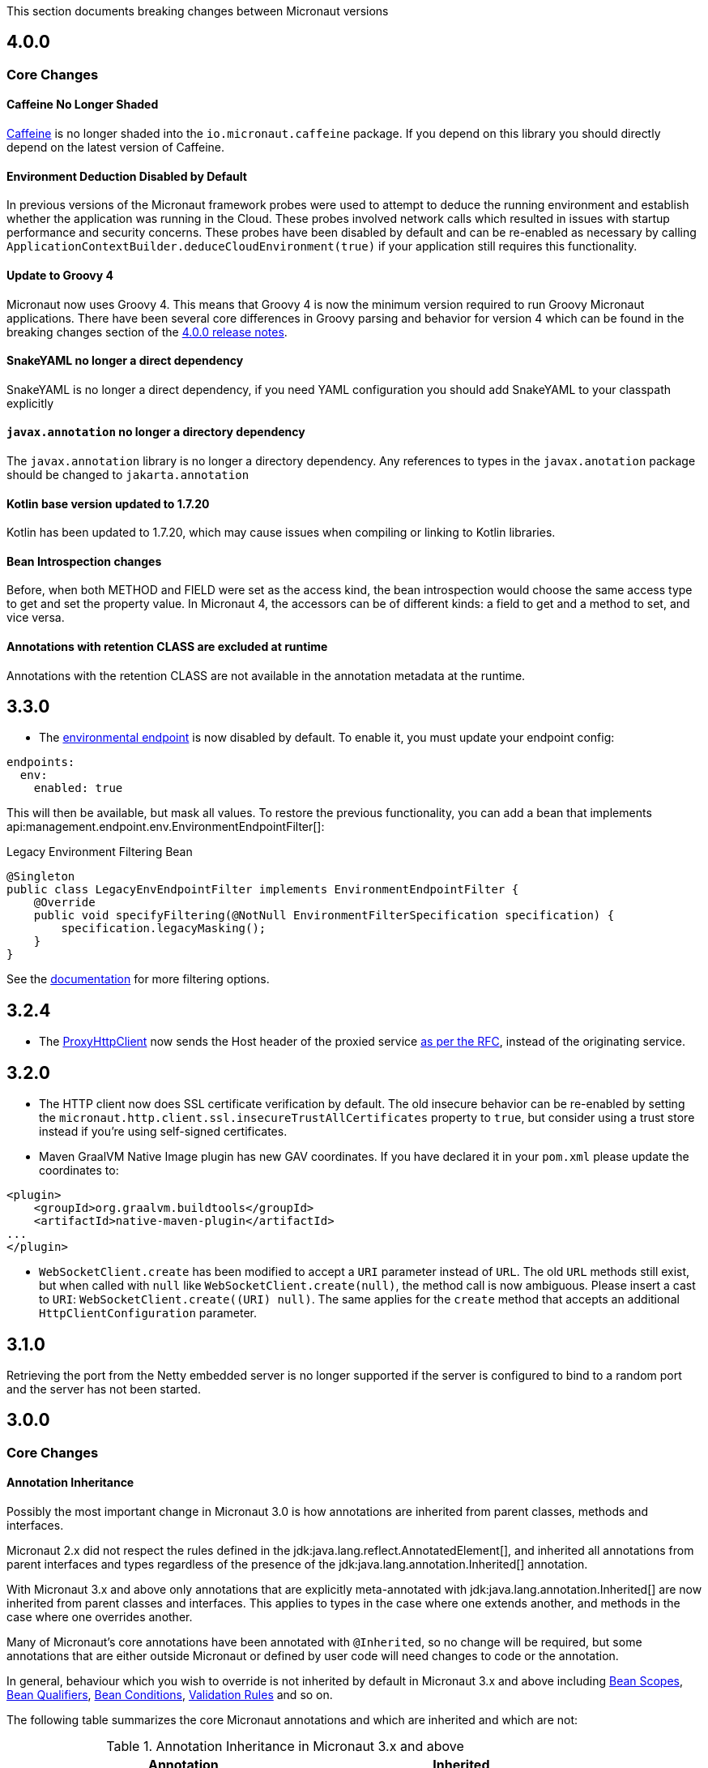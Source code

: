 This section documents breaking changes between Micronaut versions

== 4.0.0

=== Core Changes

==== Caffeine No Longer Shaded

https://github.com/ben-manes/caffeine[Caffeine] is no longer shaded into the `io.micronaut.caffeine` package. If you depend on this library you should directly depend on the latest version of Caffeine.

==== Environment Deduction Disabled by Default

In previous versions of the Micronaut framework probes were used to attempt to deduce the running environment and establish whether the application was running in the Cloud. These probes involved network calls which resulted in issues with startup performance and security concerns. These probes have been disabled by default and can be re-enabled as necessary by calling `ApplicationContextBuilder.deduceCloudEnvironment(true)` if your application still requires this functionality.

==== Update to Groovy 4

Micronaut now uses Groovy 4.
This means that Groovy 4 is now the minimum version required to run Groovy Micronaut applications.
There have been several core differences in Groovy parsing and behavior for version 4 which can be found in the breaking changes section of the https://groovy-lang.org/releasenotes/groovy-4.0.html[4.0.0 release notes].

==== SnakeYAML no longer a direct dependency

SnakeYAML is no longer a direct dependency, if you need YAML configuration you should add SnakeYAML to your classpath explicitly

==== `javax.annotation` no longer a directory dependency

The `javax.annotation` library is no longer a directory dependency. Any references to types in the `javax.anotation` package should be changed to `jakarta.annotation`

==== Kotlin base version updated to 1.7.20

Kotlin has been updated to 1.7.20, which may cause issues when compiling or linking to Kotlin libraries.

==== Bean Introspection changes

Before, when both METHOD and FIELD were set as the access kind, the bean introspection would choose the same access type to get and set the property value. In Micronaut 4, the accessors can be of different kinds: a field to get and a method to set, and vice versa.

==== Annotations with retention CLASS are excluded at runtime

Annotations with the retention CLASS are not available in the annotation metadata at the runtime.

== 3.3.0

- The <<environmentEndpoint, environmental endpoint>> is now disabled by default. To enable it, you must update your endpoint config:

[source,yaml]
----
endpoints:
  env:
    enabled: true
----

This will then be available, but mask all values.  To restore the previous functionality, you can add a bean that implements api:management.endpoint.env.EnvironmentEndpointFilter[]:

.Legacy Environment Filtering Bean
[source,java]
----
@Singleton
public class LegacyEnvEndpointFilter implements EnvironmentEndpointFilter {
    @Override
    public void specifyFiltering(@NotNull EnvironmentFilterSpecification specification) {
        specification.legacyMasking();
    }
}
----

See the <<environmentEndpoint, documentation>> for more filtering options.

== 3.2.4

- The link:{api}/io/micronaut/http/client/ProxyHttpClient.html[ProxyHttpClient] now sends the Host header of the proxied service https://www.w3.org/Protocols/rfc2616/rfc2616-sec14.html#sec14.23[as per the RFC], instead of the originating service.

== 3.2.0

- The HTTP client now does SSL certificate verification by default. The old insecure behavior can be re-enabled by setting the `micronaut.http.client.ssl.insecureTrustAllCertificates` property to `true`, but consider using a trust store instead if you're using self-signed certificates.

- Maven GraalVM Native Image plugin has new GAV coordinates. If you have declared it in your `pom.xml` please update the coordinates to:

[source,xml]
----
<plugin>
    <groupId>org.graalvm.buildtools</groupId>
    <artifactId>native-maven-plugin</artifactId>
...
</plugin>
----

- `WebSocketClient.create` has been modified to accept a `URI` parameter instead of `URL`. The old `URL` methods still exist, but when called with `null` like `WebSocketClient.create(null)`, the method call is now ambiguous. Please insert a cast to `URI`: `WebSocketClient.create((URI) null)`.
  The same applies for the `create` method that accepts an additional `HttpClientConfiguration` parameter.

== 3.1.0

Retrieving the port from the Netty embedded server is no longer supported if the server is configured to bind to a random port and the server has not been started.

== 3.0.0

=== Core Changes

==== Annotation Inheritance

Possibly the most important change in Micronaut 3.0 is how annotations are inherited from parent classes, methods and interfaces.

Micronaut 2.x did not respect the rules defined in the jdk:java.lang.reflect.AnnotatedElement[], and inherited all annotations from parent interfaces and types regardless of the presence of the jdk:java.lang.annotation.Inherited[] annotation.

With Micronaut 3.x and above only annotations that are explicitly meta-annotated with jdk:java.lang.annotation.Inherited[] are now inherited from parent classes and interfaces.
This applies to types in the case where one extends another, and methods in the case where one overrides another.

Many of Micronaut's core annotations have been annotated with `@Inherited`, so no change will be required, but some annotations that are either outside Micronaut or defined by user code will need changes to code or the annotation.

In general, behaviour which you wish to override is not inherited by default in Micronaut 3.x and above including <<scopes, Bean Scopes>>, <<qualifiers, Bean Qualifiers>>, <<conditionalBeans, Bean Conditions>>, <<validation, Validation Rules>> and so on.

The following table summarizes the core Micronaut annotations and which are inherited and which are not:

.Annotation Inheritance in Micronaut 3.x and above
[width="80%",frame="topbot",options="header"]
|======================
|Annotation |Inherited
|ann:aop.Adapter[]                                                    | ✅
|ann:aop.Around[]                                                     | ❌
|ann:aop.AroundConstruct[]                                            | ❌
|ann:aop.InterceptorBean[]                                            | ❌
|ann:aop.InterceptorBinding[]                                         | ❌
|ann:aop.Introduction[]                                               | ❌
|ann:core.annotation.Blocking[]                                       | ✅
|ann:core.annotation.Creator[]                                        | ❌
|ann:core.annotation.EntryPoint[]                                     | ✅
|ann:core.annotation.Experimental[] (source level)                    | ❌
|ann:core.annotation.Indexes[] & ann:core.annotation.Indexed[]        | ✅
|ann:core.annotation.Internal[]                                       | ✅
|ann:core.annotation.Introspected[]                                   | ✅
|ann:core.annotation.NonBlocking[]                                    | ✅
|ann:core.annotation.Nullable[]                                       | ❌
|ann:core.annotation.NonNull[]                                        | ❌
|ann:core.annotation.Order[]                                          | ❌
|ann:core.annotation.ReflectiveAccess[]                               | ❌
|ann:core.annotation.TypeHint[]                                       | ❌
|ann:core.async.annotation.SingleResult[]                             | ✅
|ann:core.bind.annotation.Bindable[]                                  | ✅
|ann:core.convert.format.Format[]                                     | ✅
|ann:core.convert.format.MapFormat[]                                  | ✅
|ann:core.convert.format.ReadableBytes[]                              | ✅
|ann:core.version.annotation.Version[]                                | ❌
|ann:context.annotation.AliasFor[]                                    | ❌
|ann:context.annotation.Any[]                                         | ❌
|ann:context.annotation.Bean[]                                        | ❌
|ann:context.annotation.BootstrapContextCompatible[]                  | ✅
|ann:context.annotation.ConfigurationBuilder[]                        | ❌
|ann:context.annotation.ConfigurationInject[]                         | ❌
|ann:context.annotation.ConfigurationProperties[]                     | ❌
|ann:context.annotation.ConfigurationReader[]                         | ❌
|ann:context.annotation.Context[]                                     | ❌
|ann:context.annotation.DefaultImplementation[]                       | ✅
|ann:context.annotation.DefaultScope[]                                | ❌
|ann:context.annotation.EachBean[]                                    | ❌
|ann:context.annotation.Executable[]                                  | ✅
|ann:context.annotation.Factory[]                                     | ❌
|ann:context.annotation.NonBinding[]                                  | ❌
|ann:context.annotation.Parallel[]                                    | ❌
|ann:context.annotation.Parameter[]                                   | ❌
|ann:context.annotation.Primary[]                                     | ❌
|ann:context.annotation.Property[]                                    | ❌
|ann:context.annotation.PropertySource[]                              | ❌
|ann:context.annotation.Prototype[]                                   | ❌
|ann:context.annotation.Replaces[]                                    | ❌
|ann:context.annotation.Requirements[]                                | ❌
|ann:context.annotation.Requires[]                                    | ❌
|ann:context.annotation.Secondary[]                                   | ❌
|ann:context.annotation.Type[]                                        | ❌
|ann:context.annotation.Value[]                                       | ❌
|ann:http.annotation.Controller[]                                     | ❌
|ann:http.annotation.Body[]                                           | ✅
|ann:http.annotation.Consumes[]                                       | ✅
|ann:http.annotation.CookieValue[]                                    | ✅
|ann:http.annotation.CustomHttpMethod[]                               | ✅
|ann:http.annotation.Delete[]                                         | ✅
|ann:http.annotation.Error[]                                          | ✅
|ann:http.annotation.Filter[]                                         | ❌
|ann:http.annotation.FilterMatcher[]                                  | ❌
|ann:http.annotation.Get[]                                            | ✅
|ann:http.annotation.Head[]                                           | ✅
|ann:http.annotation.Header[]                                         | ✅
|ann:http.annotation.Headers[]                                        | ✅
|ann:http.annotation.HttpMethodMapping[]                              | ✅
|ann:http.annotation.Options[]                                        | ✅
|ann:http.annotation.Part[]                                           | ✅
|ann:http.annotation.Patch[]                                          | ✅
|ann:http.annotation.PathVariable[]                                   | ✅
|ann:http.annotation.Post[]                                           | ✅
|ann:http.annotation.Produces[]                                       | ✅
|ann:http.annotation.Put[]                                            | ✅
|ann:http.annotation.QueryValue[]                                     | ✅
|ann:http.annotation.RequestAttribute[]                               | ✅
|ann:http.annotation.RequestAttributes[]                              | ✅
|ann:http.annotation.RequestBean[]                                    | ✅
|ann:http.annotation.Status[]                                         | ✅
|ann:http.annotation.Trace[]                                          | ✅
|ann:http.annotation.UriMapping[]                                     | ✅
|ann:http.client.annotation.Client[]                                  | ❌
|ann:jackson.annotation.JacksonFeatures[]                             | ❌
|ann:management.endpoint.annotation.Delete[]                          | ✅
|ann:management.endpoint.annotation.Endpoint[]                        | ❌
|ann:management.endpoint.annotation.Read[]                            | ✅
|ann:management.endpoint.annotation.Sensitive[]                       | ✅
|ann:management.endpoint.annotation.Selector[]                        | ✅
|ann:management.endpoint.annotation.Write[]                           | ✅
|ann:management.health.indicator.annotation.Liveness[]                | ❌
|ann:management.health.indicator.annotation.Readiness[]               | ❌
|ann:messaging.annotation.MessageBody[]                               | ✅
|ann:messaging.annotation.MessageHeader[]                             | ✅
|ann:messaging.annotation.MessageHeaders[]                            | ✅
|ann:messaging.annotation.MessageListener[]                           | ❌
|ann:messaging.annotation.MessageMapping[]                            | ✅
|ann:messaging.annotation.MessageProducer[]                           | ❌
|ann:messaging.annotation.SendTo[]                                    | ✅
|ann:retry.annotation.CircuitBreaker[]                                | ❌
|ann:retry.annotation.Fallback[]                                      | ❌
|ann:retry.annotation.Recoverable[]                                   | ❌
|ann:retry.annotation.Retryable[]                                     | ❌
|ann:runtime.context.scope.Refreshable[]                              | ❌
|ann:runtime.context.scope.ScopedProxy[]                              | ❌
|ann:runtime.context.scope.ThreadLocal[]                              | ❌
|ann:runtime.event.annotation.EventListener[]                         | ✅
|ann:runtime.http.scope.RequestScope[]                                | ❌
|ann:scheduling.annotation.Async[]                                    | ❌
|ann:scheduling.annotation.ExecuteOn[]                                | ❌
|ann:scheduling.annotation.Scheduled[]                                | ❌
|ann:session.annotation.SessionValue[]                                | ✅
|link:{micronauttracingapi}/io/micronaut/tracing/annotation/ContinueSpan.html[@ContinueSpan]                                | ✅
|link:{micronauttracingapi}/io/micronaut/tracing/annotation/NewSpan.html[@NewSpan]                                     | ✅
|link:{micronauttracingapi}/io/micronaut/tracing/annotation/SpanTag.html[@SpanTag]                                     | ✅
|ann:validation.Validated[]                                           | ✅
|ann:websocket.annotation.ClientWebSocket[]                           | ❌
|ann:websocket.annotation.OnClose[]                                   | ✅
|ann:websocket.annotation.OnError[]                                   | ✅
|ann:websocket.annotation.OnMessage[]                                 | ✅
|ann:websocket.annotation.OnOpen[]                                    | ✅
|ann:websocket.annotation.ServerWebSocket[]                           | ❌
|ann:websocket.annotation.WebSocketComponent[]                        | ❌
|ann:websocket.annotation.WebSocketMapping[]                          | ✅
|======================

When upgrading an application you may need to take action if you implement an interface or subclass a superclass and override a method.

For example the annotations defined in `javax.validation` are not inherited by default, so they must be defined again in any overridden or implemented methods.

This behaviour grants more flexibility if you need to redefine the validation rules. Note that it is still possible to inherit validation rules through meta-annotations. See the section on <<annotationMetadata, Annotation Inheritance>> for more information.

==== Error Response Format

The default value of `jackson.always-serialize-errors-as-list` is now true. That means by default the Hateoas JSON errors will always be a list. For example:

.Example error response
----
{
  ...
  "_embedded": {
    "errors": [
      {
        "message": "Person.name: must not be blank"
      }
    ]
  }
}
----

To revert to the previous behavior where a singular error was populated in the message field instead of including `_embedded.errors`, set the configuration setting to false.

==== Runtime Classpath Scanning Removed

It is no longer possible to scan the classpath at runtime using the `scan` method of the api:context.env.Environment[] interface.

This functionality has not been needed for some time as scanning is implemented at build time through <<introspection, Bean Introspections>>.

==== Inject Annotations

Micronaut now provides the `jakarta.inject` annotations as a transitive dependency instead of the `javax.inject` annotations.
To continue using the old annotations, add the following dependency.

dependency:javax.inject:javax.inject:1[]

==== Nullable Annotations

Micronaut no longer exports any third party dependency for nullability annotations.
Micronaut now provides its own annotations for this purpose (api:core.annotation.Nullable[] and api:core.annotation.NonNull[]) that are used for our APIs.
To continue using other nullability annotations, simply add the relevant dependency.

Internally, Micronaut makes use of a third party annotation that may manifest as a warning in your project:
```
warning: unknown enum constant When.MAYBE
  reason: class file for javax.annotation.meta.When not found
```

This warning is harmless and can be ignored. To eliminate this warning, add the following dependency to your project's compile only classpath:

dependency:com.google.code.findbugs:jsr305[gradleScope="compileOnly"]

==== Server Filter Behavior

In Micronaut 2 server filters could have been called multiple times in the case of an exception being thrown, or sometimes not at all if the error resulted before route execution.
This also allowed for filters to handle exceptions thrown from routes.
Filters have changed in Micronaut 3 to always be called exactly once for each request, under all conditions.
Exceptions are no longer propagated to filters and instead the resulting error response is passed through the reactive stream.

In the case of a response being created as a result of an exception, the original cause is now stored as a response attribute (api:http.HttpAttributes#EXCEPTION[]).
That attribute can be read by filters to have context for the error HTTP response.

The api:http.filter.OncePerRequestHttpServerFilter[] class is now deprecated and will be removed in the next major release.
The api:http.filter.OncePerRequestHttpServerFilter[] stores a request attribute when the filter is executed and some functionality may rely on that attribute existing.
The class will still create the attribute but it is recommended to instead create a custom attribute in your filter class and use that instead of the one created by api:http.filter.OncePerRequestHttpServerFilter[].

There is also a minor behavior change in when the response gets written.
Any modifications to the response after the underlying `onNext` call is made will not have any effect as the response has already been written.

==== HTTP Compile Time Validation

Compile time validation of HTTP related classes has been moved to its own module. To continue validating controllers, websocket server classes add `http-validation` to the annotation processor classpath.

dependency:io.micronaut:micronaut-http-validation[gradleScope="annotationProcessor"]

==== Decapitalization Strategy

For many cases, one common one being introspections, getter names like `getXForwarded()` would result in the bean property being `XForwarded`.
The name will now be `xForwarded`.
This can affect many areas of the framework where names like `XForwarded` are used.

==== @Order default

Previously the default order value for the `@Order` annotation was the lowest precedence.
It is now 0.

==== Classes Renaming

* `RxJavaRouteDataCollector` has been renamed to `DefaultRouteDataCollector`.
* `RxJavaBeanDefinitionDataCollector.html` has been renamed to `DefaultBeanDefinitionDataCollector`.
* `RxJavaHealthAggregator` has been renamed to `DefaultHealthAggregator`

==== Deprecation Removal

Classes, constructors, etc. that have been deprecated in previous versions of Micronaut have been removed.

==== Reflective Bean Map

In several places in Micronaut, it is required to get a map representation of your object.
In previous versions, a reflection based strategy was used to retrieve that information if the class was not annotated with `@Introspected`.
That functionality has been removed and it is now required to annotate classes with `@Introspected` that are being used in this way.
Any class may be affected if it is passed as an argument or returned from any controller or client, among other use cases.

==== Cookie Secure Configuration

Previously the `secure` configuration for cookies was only respected if the request was determined to be sent over https.
Due to a number of factors including proxies, HTTPS requests can be presented to the server as if they are HTTP.
In those cases the setting was not having any effect.
The setting is now respected regardless of the status of the request.
If the setting is not set, cookies will be secure if the request is determined to be HTTPS.

==== Server Error Route Priority

Previously if a route could not be satisfied, or an `HttpStatusException` was thrown, routes for the relevant HTTP status was searched before routes that handled the specific exception.
In Micronaut 3 routes that handle the exception will be searched first, then routes that handle the HTTP status.

==== Status Route Default Response Status

Status error routes will now default to produce responses with the same HTTP status as specified in the `@Error` annotation.
In previous versions a 200 OK response was created.
For example:

```
@Error(status = HttpStatus.UNSUPPORTED_MEDIA_TYPE)
String unsupportedMediaTypeHandler() {
    return "not supported";
}
```

The above method will result in a response of HTTP status 415 with a body of "not supported".
Previously it would have been a response of HTTP status 200 with a body of "not supported".
To specify the desired response status, either annotate the method with `@Status` or return an `HttpResponse`.

==== No Longer Possible to Inject a `List` of `Provider`

In Micronaut 2.x it was possible to inject a `List<javax.inject.Provider>`, although this was undocumented behaviour.
In Micronaut 3.x injecting a list of `Provider` instances is no longer possible and you should instead use the api:context.BeanProvider[] API which provides `stream()` and `iterator()` methods to provide the same functionality.

==== Injecting ExecutorService

In previous versions of Micronaut it was possible to inject an link:{jdkapi}/java/util/concurrent/ExecutorService.html[ExecutorService] without any qualifiers and the default Netty event loop group would be injected.
Because the event loop should not be used for general purpose use cases, the injection will now fail by default with a non unique bean exception.
The injection point should be qualified for which executor service is desired.

==== Subclasses Returned From Factories Not Injectable

It is no longer possible to inject the internal implementation type from beans produced via factories. The type returned from the factory or any of its super types are able to be injected.

For example:

[source,java]
----
import java.util.concurrent.ForkJoinPool;
import java.util.concurrent.ExecutorService;
import javax.inject.Singleton;

public class ExecutorFactory {
    @Singleton
    public ExecutorService executorService() {
        return ForkJoinPool.commonPool();
    }
}
----

In the above case, if the `ExecutorService` had been already been retrieved from the context in previous logic, a call to `context.getBean(ForkJoinPool.class)` would locate the already created bean.
This behaviour was inconsistent because if the bean had not yet been created then this lookup would not work.
In Micronaut 3 for consistency this is no longer possible.

You can however restore the behaviour by changing the factory to return the implementation type:

[source,java]
----
import java.util.concurrent.ForkJoinPool;
import java.util.concurrent.ExecutorService;
import javax.inject.Singleton;
public class ExecutorFactory {

    @Singleton
    public ForkJoinPool executorService() {
        return ForkJoinPool.commonPool();
    }
}
----

==== No Longer Possible to Define AOP Advice on a Bean Produced from a Factory with Constructor arguments

In previous versions of Micronaut it was possible to define AOP advice to a factory method that returned a class that featured constructor arguments.
This could lead to undefined behaviour since the argument of the generated proxy which would be dependency injected by the framework may be different from manually constructed proxy target.

The following definition is now invalid in Micronaut 3 and above and will lead to a compilation error:

[source,java]
----
import io.micronaut.context.annotation.*;
import io.micronaut.runtime.context.scope.*;

@Factory
class ExampleFactory {

    @ThreadLocal
    Test test() {
        return new Test("foo");
    }
}

class Test {
    // illegally defines constructor arguments
    Test(String name) {}
}
----

==== Implementations of `javax.inject.Provider` No Longer Generate Factories

In Micronaut 2.x if you defined a bean that implemented the `javax.inject.Provider` interface then the return type of the `get` method also automatically became a bean.

For example:

[source,java]
----
import javax.inject.Provider;
import javax.inject.Singleton;

@Singleton
public class AProvider implements Provider<A> {
    @Override
    public A get() {
        return new AImpl();
    }
}
----

In the above example a bean of type `A` would automatically be exposed by Micronaut.
This behaviour is no longer supported and instead the ann:context.annotation.Factory[] annotation should be used to express the same behaviour.
For example:

[source,java]
----
import io.micronaut.context.annotation.Factory;
import javax.inject.Provider;
import javax.inject.Singleton;

@Factory
public class AProvider implements Provider<A> {
    @Override
    @Singleton
    public A get() {
        return new AImpl();
    }
}
----

==== Fewer Executable Methods Generated for Controllers and Message Listeners

Previous versions of Micronaut specified the ann:context.annotation.Executable[] annotation as a meta-annotation on the ann:http.annotation.Controller[], ann:http.annotation.Filter[] and ann:messaging.annotation.MessageListener[] annotations.
This resulted in generating executable method all non-private methods of classes annotated with these annotations.

In Micronaut 3.x and above the ann:context.annotation.Executable[] has been moved to a meta-annotation of ann:http.annotation.HttpMethodMapping[] and ann:messaging.annotation.MessageMapping[] instead to reduce memory consumption and improve efficiency.

If you were relying on the presence of these executable methods you must explicitly annotate methods in your classes with ann:context.annotation.Executable[] to restore this behaviour.

==== GraalVM changes

In previous versions of Micronaut annotating a class with `@Introspected` automatically added it to the GraalVM `reflect-config.json` file.
The original intended usage of the annotation is to generate <<introspection, Bean Introspection Metadata>> so Micronaut can instantiate the class and call getters and setters without using reflection.

Starting in Micronaut 3.x the `@Introspected` annotation doesn't add the class to the GraalVM `reflect-config.json` file anymore, because in most of the cases is not really necessary.
If you need to declare a class to be accessed by reflection, use the `@ReflectiveAccess` annotation instead.

Another change is regarding the GraalVM resources created at compile-time. In previous versions of Micronaut adding a dependency on `io.micronaut:micronaut-graal` triggered the generation of the GraalVM `resource-config.json` that included all the resources in `src/main/resources` so they were included in the native image. Starting in Micronaut 3.x that is done in either the Gradle or Maven plugins.

=== Exception Handler Moves

Two exception handlers that were in `micronaut-server-netty` have now been moved to `micronaut-server` since they were not specific to Netty. Their package has also changed as a result.

.Package changes
|===
|Old |New

| http-server-netty/src/main/java/io/micronaut/http/server/netty/converters/DuplicateRouteHandler.java
| http-server/src/main/java/io/micronaut/http/server/exceptions/DuplicateRouteHandler.java

| http-server-netty/src/main/java/io/micronaut/http/server/netty/converters/UnsatisfiedRouteHandler.java
| http-server/src/main/java/io/micronaut/http/server/exceptions/UnsatisfiedRouteHandler.java

|===

=== Module Changes

==== New package for Micronaut Cassandra

The classes in Micronaut Cassandra have been moved from `io.micronaut.configuration.cassandra` to `io.micronaut.cassandra` package.

==== Micronaut Security

Many of the APIs in the Micronaut Security module have undergone changes. Please see the link:https://micronaut-projects.github.io/micronaut-security/{micronautSecurityVersion}/guide[Micronaut Security] documentation for the details.

==== Groovy changes

In previous version the missing property wouldn't set the field value to `null` as it would do for the Java code, in the version 3 it should behave in the same way.

Please refactor to use the default value in the `@Value` annotation:

[source,groovy]
----
@Nullable
@Value('${greeting}')
protected String before = "Default greeting"

@Nullable
@Value('${greeting:Default greeting}')
protected String after
----
